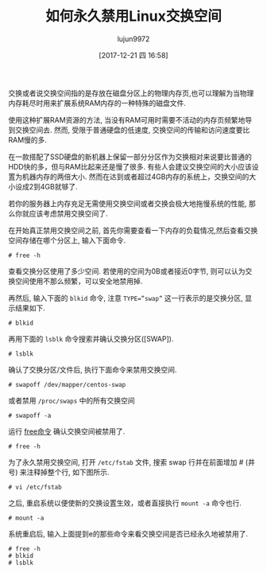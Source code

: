 #+TITLE: 如何永久禁用Linux交换空间
#+URL: https://www.tecmint.com/disable-swap-partition-in-centos-ubuntu/
#+AUTHOR: lujun9972
#+TAGS: system swap
#+DATE: [2017-12-21 四 16:58]
#+LANGUAGE:  zh-CN
#+OPTIONS:  H:6 num:nil toc:t \n:nil ::t |:t ^:nil -:nil f:t *:t <:nil


交换或者说交换空间指的是存放在磁盘分区上的物理内存页,也可以理解为当物理内存耗尽时用来扩展系统RAM内存的一种特殊的磁盘文件.

使用这种扩展RAM资源的方法, 当没有RAM可用时需要不活动的内存页频繁地导到交换空间去. 然而, 受限于普通硬盘的低速度, 交换空间的传输和访问速度要比RAM慢的多.

在一款搭配了SSD硬盘的新机器上保留一部分分区作为交换相对来说要比普通的HDD快的多，但与RAM比起来还是慢了很多. 有些人会建议交换空间的大小应该设置为机器内存的两倍大小. 然而在达到或者超过4GB内存的系统上，交换空间的大小设成2到4GB就够了.

若你的服务器上内存充足无需使用交换空间或者交换会极大地拖慢系统的性能, 那么你就应该考虑禁用交换空间了.

在开始真正禁用交换空间之前, 首先你需要查看一下内存的负载情况,然后查看交换空间存储在哪个分区上, 输入下面命令.

#+BEGIN_SRC shell
  # free -h 
#+END_SRC

查看交换分区使用了多少空间. 若使用的空间为0B或者接近0字节, 则可以认为交换空间使用不那么频繁，可以安全地禁用掉.

[[https://www.tecmint.com/wp-content/uploads/2017/12/Check-Swap-Space.png]]

再然后, 输入下面的 =blkid= 命令, 注意 ~TYPE=”swap”~ 这一行表示的是交换分区, 显示结果如下.

#+BEGIN_SRC shell
  # blkid 
#+END_SRC
[[https://www.tecmint.com/wp-content/uploads/2017/12/Check-Swap-Partition-Type.png]]

再用下面的 =lsblk= 命令搜索并确认交换分区([SWAP]).

#+BEGIN_SRC shell
  # lsblk
#+END_SRC
[[https://www.tecmint.com/wp-content/uploads/2017/12/Search-Confirm-Swap-Partition.png]]

确认了交换分区/文件后, 执行下面命令来禁用交换空间.

#+BEGIN_SRC shell
  # swapoff /dev/mapper/centos-swap  
#+END_SRC

或者禁用 =/proc/swaps= 中的所有交换空间

#+BEGIN_SRC shell
  # swapoff -a 
#+END_SRC

运行 [[https://www.tecmint.com/check-memory-usage-in-linux/][free命令]] 确认交换空间被禁用了.

#+BEGIN_SRC shell
  # free -h
#+END_SRC

[[https://www.tecmint.com/wp-content/uploads/2017/12/Disable-Swap-Partition.png]]

为了永久禁用交换空间, 打开 =/etc/fstab= 文件, 搜索 swap 行并在前面增加 # (井号) 来注释掉整个行, 如下图所示.

#+BEGIN_SRC shell
  # vi /etc/fstab
#+END_SRC

[[https://www.tecmint.com/wp-content/uploads/2017/12/Disable-Swap-Partition-Permanently.png]]

之后, 重启系统以便使新的交换设置生效，或者直接执行 =mount -a= 命令也行.

#+BEGIN_SRC shell
  # mount -a
#+END_SRC

系统重启后, 输入上面提到e的那些命令来看交换空间是否已经永久地被禁用了.

#+BEGIN_SRC shell
  # free -h
  # blkid 
  # lsblk 
#+END_SRC
